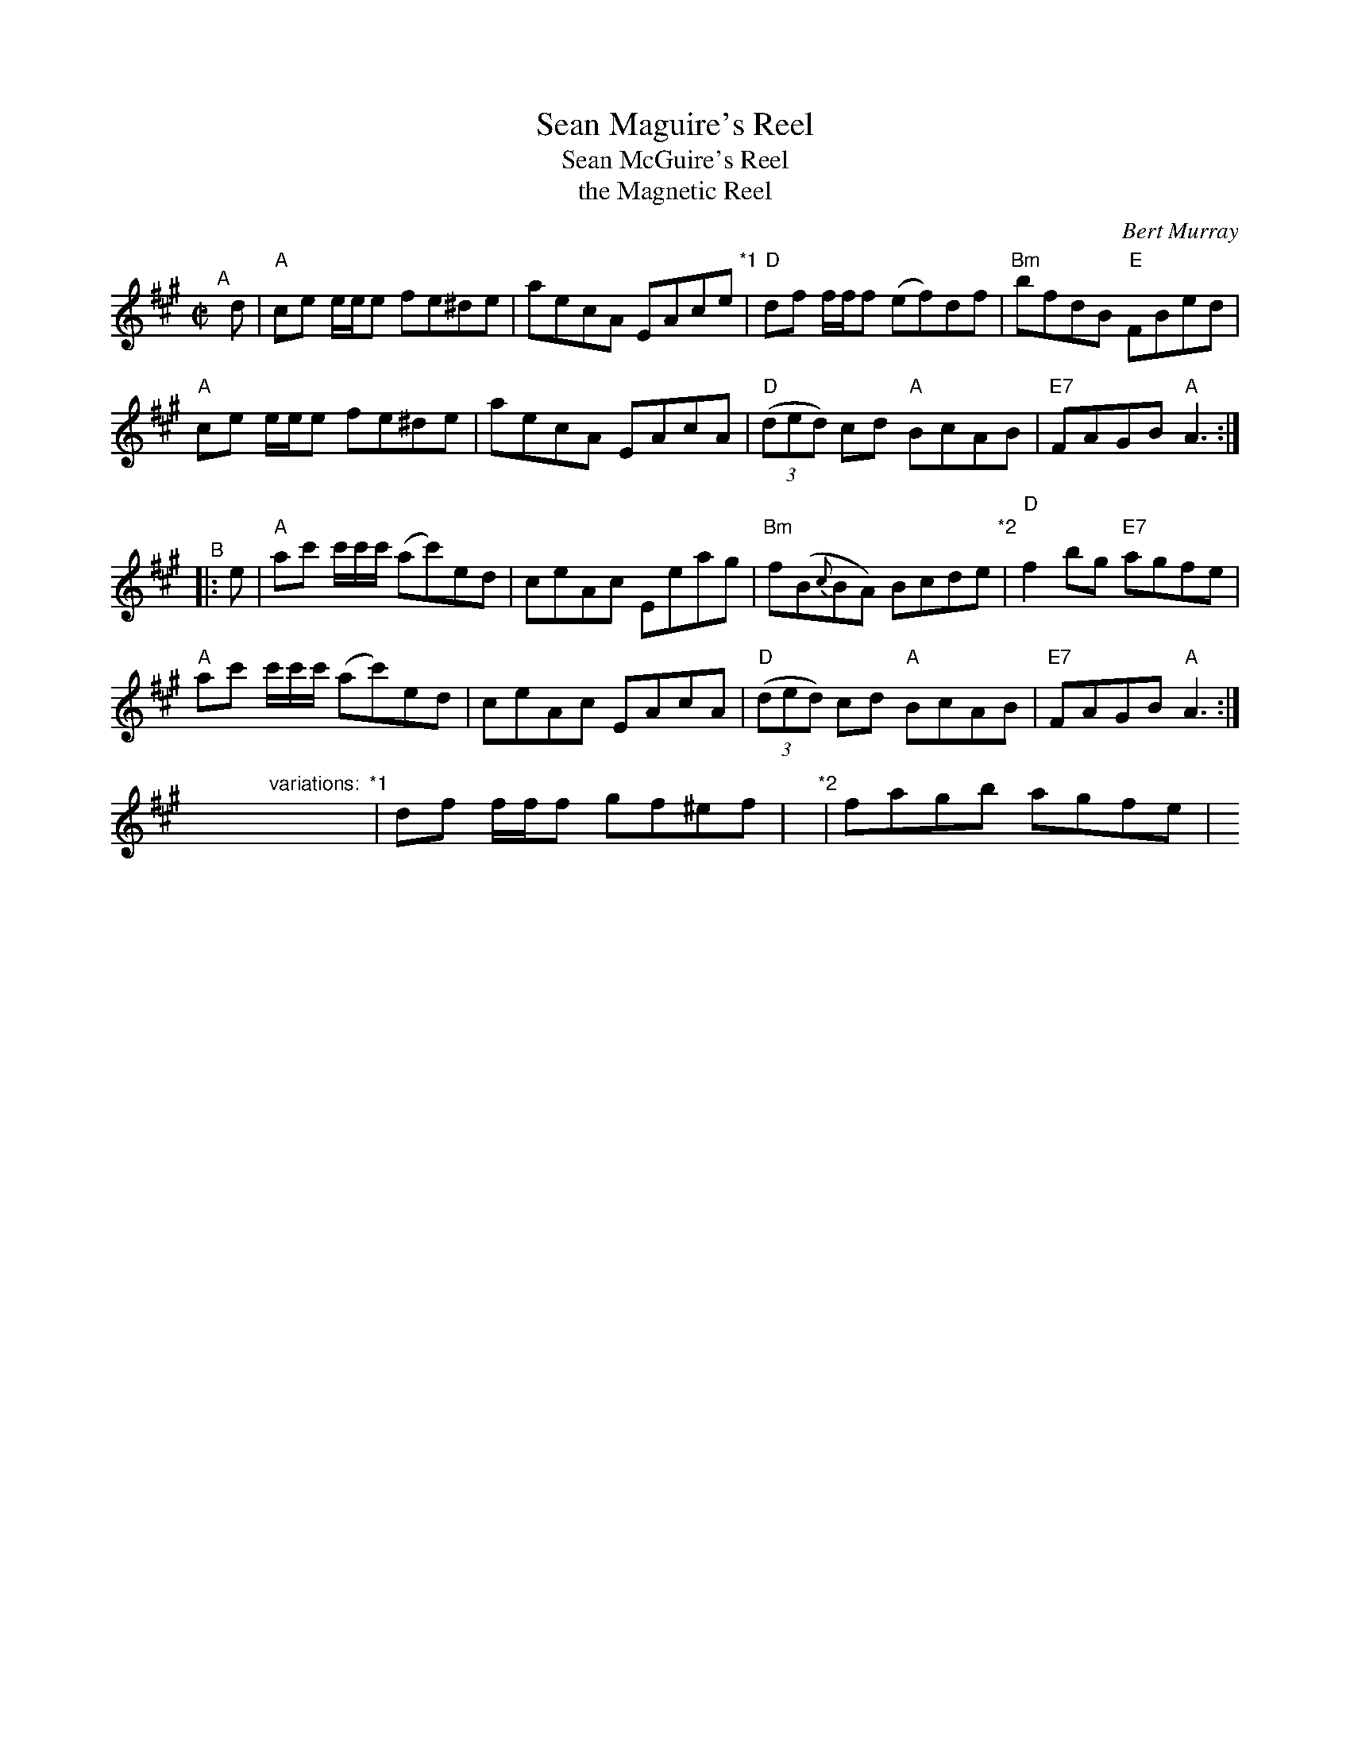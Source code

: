 X: 1
T: Sean Maguire's Reel
T: Sean McGuire's Reel
T: the Magnetic Reel
C: Bert Murray
%D:1956
R: reel
S: Fiddle Hell Online 2020 handout
D: HMV (78 RPM), Sean McGuire (1956)
D: Avoca LP, Sean McGuire (1962)
D: Dezi Donnelly DD9901, Desi Donnelly – “Familiar Steps" (1999)
D: Rounder CD 11661-7033-2, Natalie MacMaster – “My Roots are Showing” (2000)
Z: 2020 John Chambers <jc:trillian.mit.edu>
N: The notation for variations is a bit ad-hoc, and doesn't translate easily into ABC.
M: C|
L: 1/8
K: A
"^A"[|] d |\
"A"ce e/e/e fe^de | aecA EAce "*1"| "D"df f/f/f (ef)df | "Bm"bfdB "E"FBed |
"A"ce e/e/e fe^de | aecA EAcA | "D"(3(ded) cd "A"BcAB | "E7"FAGB "A"A3 :|
"^B"|: e |\
"A"ac' c'/c'/c'/ (ac')ed | ceAc Eeag | "Bm"f(B{c}BA) Bcde "*2"| "D"f2bg "E7"agfe |
"A"ac' c'/c'/c'/ (ac')ed | ceAc EAcA | "D"(3(ded) cd "A"BcAB | "E7"FAGB "A"A3 :|
y16 y16 y16  "variations:"y16 "*1"| df f/f/f gf^ef | y "*2"| fagb agfe | y
